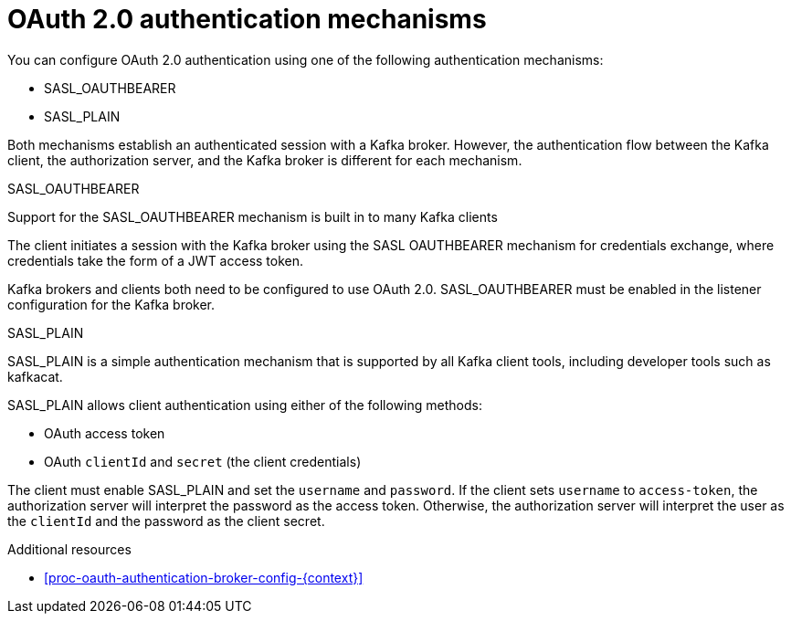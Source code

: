 // Module included in the following assemblies:
//
// assembly-oauth-authentication.adoc

[id='con-oauth-authentication-flow-{context}']
= OAuth 2.0 authentication mechanisms

You can configure OAuth 2.0 authentication using one of the following authentication mechanisms:

* SASL_OAUTHBEARER
* SASL_PLAIN

Both mechanisms establish an authenticated session with a Kafka broker. 
However, the authentication flow between the Kafka client, the authorization server, and the Kafka broker is different for each mechanism.

.SASL_OAUTHBEARER

Support for the SASL_OAUTHBEARER mechanism is built in to many Kafka clients 

The client initiates a session with the Kafka broker using the SASL OAUTHBEARER mechanism for credentials exchange, where credentials take the form of a JWT access token.

Kafka brokers and clients both need to be configured to use OAuth 2.0. 
SASL_OAUTHBEARER must be enabled in the listener configuration for the Kafka broker.

.SASL_PLAIN

SASL_PLAIN is a simple authentication mechanism that is supported by all Kafka client tools, including developer tools such as kafkacat.

SASL_PLAIN allows client authentication using either of the following methods:

* OAuth access token
* OAuth `clientId` and `secret` (the client credentials)

The client must enable SASL_PLAIN and set the `username` and `password`. 
If the client sets `username` to `access-token`, the authorization server will interpret the password as the access token. 
Otherwise, the authorization server will interpret the user as the `clientId` and the password as the client secret.

.Additional resources

* xref:proc-oauth-authentication-broker-config-{context}[]

